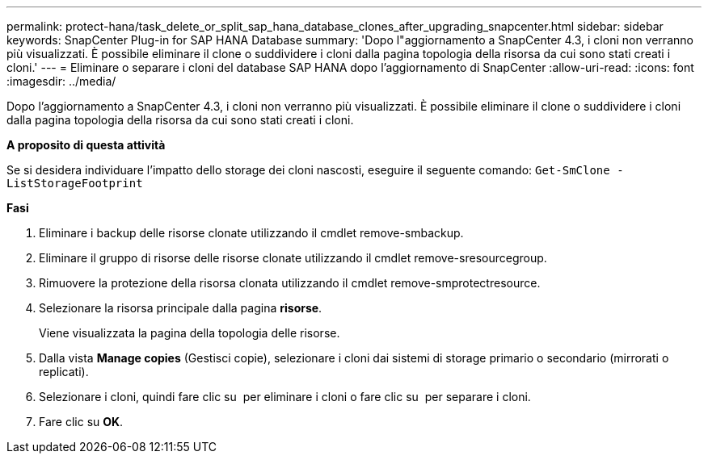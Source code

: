 ---
permalink: protect-hana/task_delete_or_split_sap_hana_database_clones_after_upgrading_snapcenter.html 
sidebar: sidebar 
keywords: SnapCenter Plug-in for SAP HANA Database 
summary: 'Dopo l"aggiornamento a SnapCenter 4.3, i cloni non verranno più visualizzati. È possibile eliminare il clone o suddividere i cloni dalla pagina topologia della risorsa da cui sono stati creati i cloni.' 
---
= Eliminare o separare i cloni del database SAP HANA dopo l'aggiornamento di SnapCenter
:allow-uri-read: 
:icons: font
:imagesdir: ../media/


[role="lead"]
Dopo l'aggiornamento a SnapCenter 4.3, i cloni non verranno più visualizzati. È possibile eliminare il clone o suddividere i cloni dalla pagina topologia della risorsa da cui sono stati creati i cloni.

*A proposito di questa attività*

Se si desidera individuare l'impatto dello storage dei cloni nascosti, eseguire il seguente comando: `Get-SmClone -ListStorageFootprint`

*Fasi*

. Eliminare i backup delle risorse clonate utilizzando il cmdlet remove-smbackup.
. Eliminare il gruppo di risorse delle risorse clonate utilizzando il cmdlet remove-sresourcegroup.
. Rimuovere la protezione della risorsa clonata utilizzando il cmdlet remove-smprotectresource.
. Selezionare la risorsa principale dalla pagina *risorse*.
+
Viene visualizzata la pagina della topologia delle risorse.

. Dalla vista *Manage copies* (Gestisci copie), selezionare i cloni dai sistemi di storage primario o secondario (mirrorati o replicati).
. Selezionare i cloni, quindi fare clic su image:../media/delete_icon.gif[""] per eliminare i cloni o fare clic su image:../media/split_cone.gif[""] per separare i cloni.
. Fare clic su *OK*.

